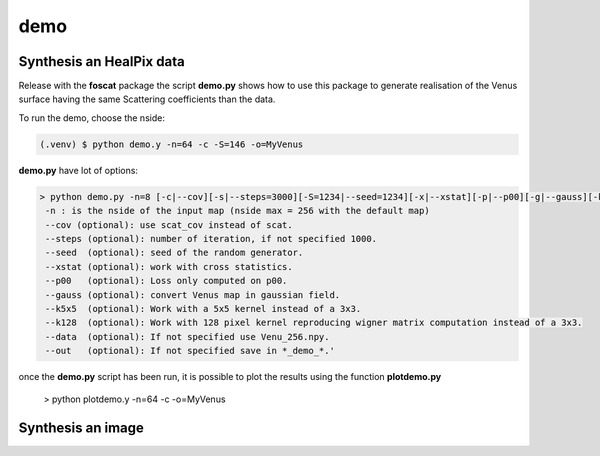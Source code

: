 demo
=====

.. _synthesis

Synthesis an HealPix data
-------------------------

Release with the **foscat** package the script **demo.py** shows how to use this package to generate realisation of the Venus surface having the same Scattering coefficients than the data.

To run the demo, choose the nside:

.. code-block:: console

   (.venv) $ python demo.y -n=64 -c -S=146 -o=MyVenus

**demo.py** have lot of options:

.. code-block:: console

    > python demo.py -n=8 [-c|--cov][-s|--steps=3000][-S=1234|--seed=1234][-x|--xstat][-p|--p00][-g|--gauss][-k|--k5x5][-d|--data][-o|--out][-K|--k128]
     -n : is the nside of the input map (nside max = 256 with the default map)
     --cov (optional): use scat_cov instead of scat.
     --steps (optional): number of iteration, if not specified 1000.
     --seed  (optional): seed of the random generator.
     --xstat (optional): work with cross statistics.
     --p00   (optional): Loss only computed on p00.
     --gauss (optional): convert Venus map in gaussian field.
     --k5x5  (optional): Work with a 5x5 kernel instead of a 3x3.
     --k128  (optional): Work with 128 pixel kernel reproducing wigner matrix computation instead of a 3x3.
     --data  (optional): If not specified use Venu_256.npy.
     --out   (optional): If not specified save in *_demo_*.'

once the **demo.py** script has been run, it is possible to plot the results using the function **plotdemo.py**

   > python plotdemo.y -n=64 -c -o=MyVenus


.. _work2D

Synthesis an image
-------------------

